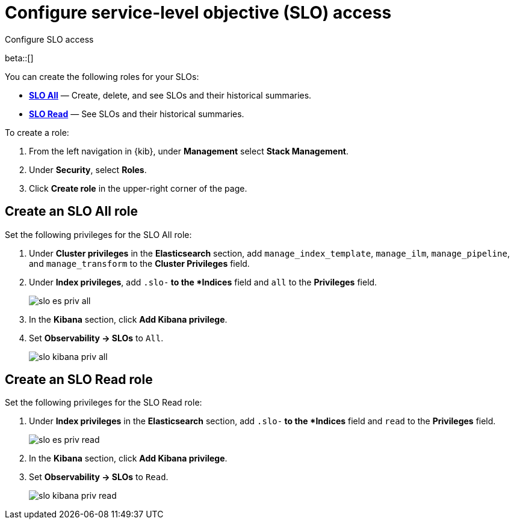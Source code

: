 [[slo-privileges]]
= Configure service-level objective (SLO) access 

++++
<titleabbrev>Configure SLO access</titleabbrev>
++++

beta::[]

You can create the following roles for your SLOs:

* <<slo-all-access,*SLO All*>> — Create, delete, and see SLOs and their historical summaries.
* <<slo-read-access,*SLO Read*>> — See SLOs and their historical summaries.

To create a role:

. From the left navigation in {kib}, under *Management* select *Stack Management*.
. Under *Security*, select *Roles*.
. Click *Create role* in the upper-right corner of the page.

[discrete]
[[slo-all-access]]
== Create an SLO All role

Set the following privileges for the SLO All role:

. Under *Cluster privileges* in the *Elasticsearch* section, add `manage_index_template`, `manage_ilm`, `manage_pipeline`, and `manage_transform` to the *Cluster Privileges* field.
. Under *Index privileges*, add `.slo-*` to the *Indices* field and `all` to the *Privileges* field.
+
[role="screenshot"]
image::images/slo-es-priv-all.png[]
. In the *Kibana* section, click *Add Kibana privilege*. 
. Set *Observability → SLOs* to `All`.
+
[role="screenshot"]
image::images/slo-kibana-priv-all.png[]

[discrete]
[[slo-read-access]]
== Create an SLO Read role

Set the following privileges for the SLO Read role:

. Under *Index privileges* in the *Elasticsearch* section, add `.slo-*` to the *Indices* field and `read` to the *Privileges* field.
+
[role="screenshot"]
image::images/slo-es-priv-read.png[]
. In the *Kibana* section, click *Add Kibana privilege*. 
. Set *Observability → SLOs* to `Read`.
+
[role="screenshot"]
image::images/slo-kibana-priv-read.png[]